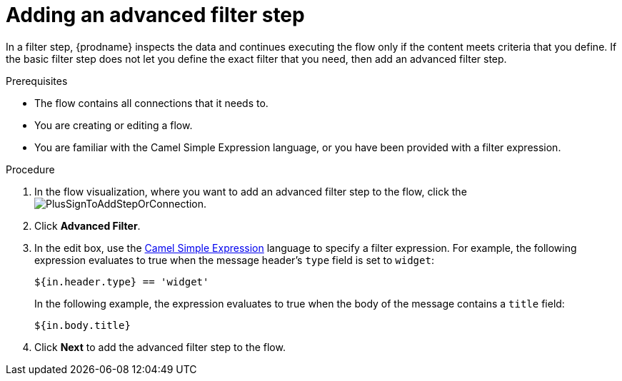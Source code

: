 // This module is included in the following assemblies:
// as_creating-integrations.adoc

[id='add-advanced-filter-step_{context}']
= Adding an advanced filter step

In a filter step, {prodname} inspects the
data and continues executing the flow only if the content meets
criteria that you define.
If the basic filter step does not let you
define the exact filter that you need, then add an advanced filter step.

.Prerequisites
* The flow contains all connections that it needs to. 
* You are creating or editing a flow. 
* You are familiar with the Camel Simple Expression language, or
you have been provided with a filter expression. 

.Procedure

. In the flow visualization, where you want to add an advanced filter step to
the flow, click the
image:images/PlusSignToAddStepOrConnection.png[title='plus sign'].

. Click *Advanced Filter*.

. In the edit box, use the
http://camel.apache.org/simple.html[Camel Simple Expression] language
to specify a filter
expression. For example, the following expression evaluates to true
when the message header's `type` field is set to `widget`:
+
----
${in.header.type} == 'widget' 
----
+
In the following example, the expression evaluates to true when the
body of the message contains a `title` field:
+
----
${in.body.title} 
----

. Click *Next* to add the advanced filter step to the flow. 
